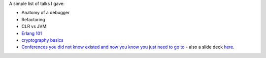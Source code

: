 A simple list of talks I gave:

-  Anatomy of a debugger
-  Refactoring
-  CLR vs JVM
-  `Erlang 101 <https://github.com/erlang-wroclaw/erlang_tech_night>`__
-  `cryptography
   basics <https://github.com/cyplo/talks/tree/master/crypto_basics>`__
-  `Conferences you did not know existed and now you know you just need
   to go to <https://blog.cyplo.net/2016/03/13/conferences/>`__ - also a
   slide deck
   `here <https://lab.cyplo.net/cyplo/talks/tree/master/conferences>`__.
